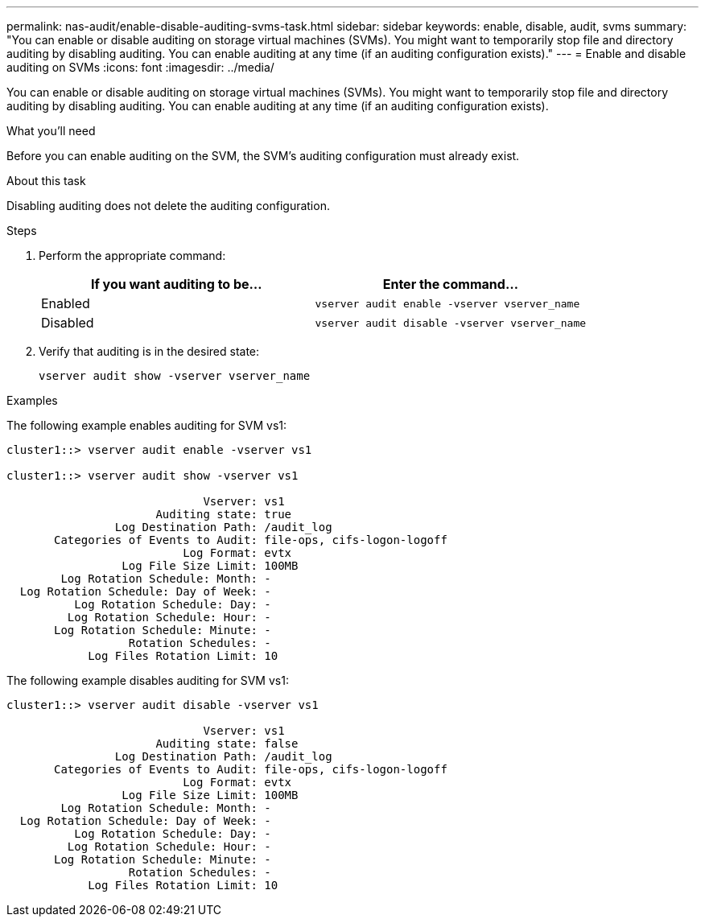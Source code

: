 ---
permalink: nas-audit/enable-disable-auditing-svms-task.html
sidebar: sidebar
keywords: enable, disable, audit, svms
summary: "You can enable or disable auditing on storage virtual machines (SVMs). You might want to temporarily stop file and directory auditing by disabling auditing. You can enable auditing at any time (if an auditing configuration exists)."
---
= Enable and disable auditing on SVMs
:icons: font
:imagesdir: ../media/

[.lead]
You can enable or disable auditing on storage virtual machines (SVMs). You might want to temporarily stop file and directory auditing by disabling auditing. You can enable auditing at any time (if an auditing configuration exists).

.What you'll need

Before you can enable auditing on the SVM, the SVM's auditing configuration must already exist.

.About this task

Disabling auditing does not delete the auditing configuration.

.Steps

. Perform the appropriate command:
+
[cols="2*",options="header"]
|===
| If you want auditing to be...| Enter the command...
a|
Enabled
a|
`vserver audit enable -vserver vserver_name`
a|
Disabled
a|
`vserver audit disable -vserver vserver_name`
|===

. Verify that auditing is in the desired state:
+
`vserver audit show -vserver vserver_name`

.Examples

The following example enables auditing for SVM vs1:

----
cluster1::> vserver audit enable -vserver vs1

cluster1::> vserver audit show -vserver vs1

                             Vserver: vs1
                      Auditing state: true
                Log Destination Path: /audit_log
       Categories of Events to Audit: file-ops, cifs-logon-logoff
                          Log Format: evtx
                 Log File Size Limit: 100MB
        Log Rotation Schedule: Month: -
  Log Rotation Schedule: Day of Week: -
          Log Rotation Schedule: Day: -
         Log Rotation Schedule: Hour: -
       Log Rotation Schedule: Minute: -
                  Rotation Schedules: -
            Log Files Rotation Limit: 10
----

The following example disables auditing for SVM vs1:

----
cluster1::> vserver audit disable -vserver vs1

                             Vserver: vs1
                      Auditing state: false
                Log Destination Path: /audit_log
       Categories of Events to Audit: file-ops, cifs-logon-logoff
                          Log Format: evtx
                 Log File Size Limit: 100MB
        Log Rotation Schedule: Month: -
  Log Rotation Schedule: Day of Week: -
          Log Rotation Schedule: Day: -
         Log Rotation Schedule: Hour: -
       Log Rotation Schedule: Minute: -
                  Rotation Schedules: -
            Log Files Rotation Limit: 10
----

